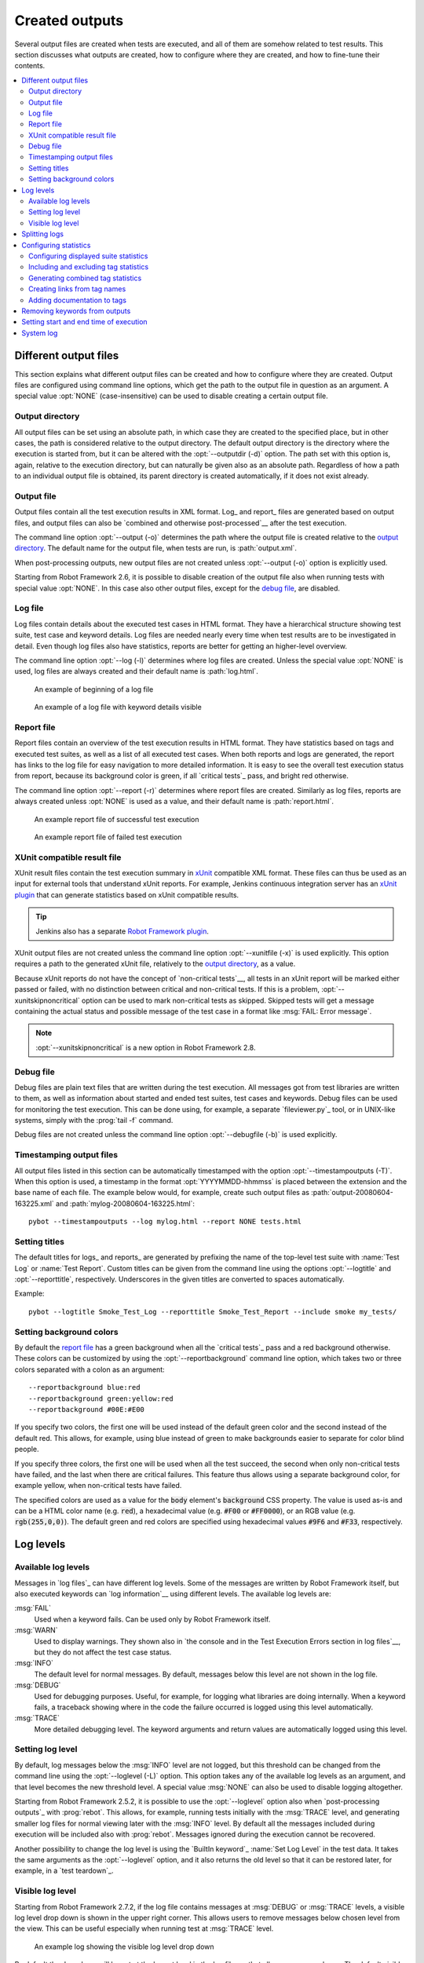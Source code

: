 Created outputs
---------------

Several output files are created when tests are executed, and all of
them are somehow related to test results. This section discusses what
outputs are created, how to configure where they are created, and how
to fine-tune their contents.

.. contents::
   :depth: 2
   :local:

Different output files
~~~~~~~~~~~~~~~~~~~~~~

This section explains what different output files can be created and
how to configure where they are created. Output files are configured
using command line options, which get the path to the output file in
question as an argument. A special value :opt:`NONE`
(case-insensitive) can be used to disable creating a certain output
file.

Output directory
''''''''''''''''

All output files can be set using an absolute path, in which case they
are created to the specified place, but in other cases, the path is
considered relative to the output directory. The default output
directory is the directory where the execution is started from, but it
can be altered with the :opt:`--outputdir (-d)` option. The path
set with this option is, again, relative to the execution directory,
but can naturally be given also as an absolute path. Regardless of how
a path to an individual output file is obtained, its parent directory
is created automatically, if it does not exist already.

Output file
'''''''''''

Output files contain all the test execution results in XML
format. Log_ and report_ files are generated based on
output files, and output files can also be `combined and otherwise
post-processed`__ after the test execution.

The command line option :opt:`--output (-o)` determines the path where
the output file is created relative to the `output directory`_. The default
name for the output file, when tests are run, is :path:`output.xml`.

When post-processing outputs, new output files are not created unless
:opt:`--output (-o)` option is explicitly used.

Starting from Robot Framework 2.6, it is possible to disable creation of
the output file also when running tests with special value :opt:`NONE`. In this
case also other output files, except for the `debug file`_, are disabled.

__ `Post-processing outputs`_

Log file
''''''''

Log files contain details about the executed test cases in HTML
format. They have a hierarchical structure showing test suite, test
case and keyword details. Log files are needed nearly every time when
test results are to be investigated in detail. Even though log files
also have statistics, reports are better for
getting an higher-level overview.

The command line option :opt:`--log (-l)` determines where log
files are created. Unless the special value :opt:`NONE` is used,
log files are always created and their default name is
:path:`log.html`.

.. figure:: src/ExecutingTestCases/log_passed.png
   :target: src/ExecutingTestCases/log_passed.html
   :width: 500

   An example of beginning of a log file

.. figure:: src/ExecutingTestCases/log_failed.png
   :target: src/ExecutingTestCases/log_failed.html
   :width: 500

   An example of a log file with keyword details visible

Report file
'''''''''''

Report files contain an overview of the test execution results in HTML
format. They have statistics based on tags and executed test suites,
as well as a list of all executed test cases. When both reports and
logs are generated, the report has links to the log file for easy
navigation to more detailed information.  It is easy to see the
overall test execution status from report, because its background
color is green, if all `critical tests`_ pass, and bright red
otherwise.

The command line option :opt:`--report (-r)` determines where
report files are created. Similarly as log files, reports are always
created unless :opt:`NONE` is used as a value, and their default
name is :path:`report.html`.

.. figure:: src/ExecutingTestCases/report_passed.png
   :target: src/ExecutingTestCases/report_passed.html
   :width: 500

   An example report file of successful test execution

.. figure:: src/ExecutingTestCases/report_failed.png
   :target: src/ExecutingTestCases/report_failed.html
   :width: 500

   An example report file of failed test execution

XUnit compatible result file
''''''''''''''''''''''''''''

XUnit result files contain the test execution summary in xUnit__ compatible
XML format. These files can thus be used as an input for external tools that
understand xUnit reports. For example, Jenkins continuous integration server
has an `xUnit plugin`__ that can generate statistics based on xUnit compatible
results.

.. tip:: Jenkins also has a separate `Robot Framework plugin`__.

XUnit output files are not created unless the command line option
:opt:`--xunitfile (-x)` is used explicitly. This option requires a path to
the generated xUnit file, relatively to the `output directory`_, as a value.

Because xUnit reports do not have the concept of `non-critical tests`__,
all tests in an xUnit report will be marked either passed or failed, with no
distinction between critical and non-critical tests. If this is a problem,
:opt:`--xunitskipnoncritical` option can be used to mark non-critical tests
as skipped. Skipped tests will get a message containing the actual status and
possible message of the test case in a format like :msg:`FAIL: Error message`.

.. note:: :opt:`--xunitskipnoncritical` is a new option in Robot Framework 2.8.

__ http://en.wikipedia.org/wiki/XUnit
__ https://wiki.jenkins-ci.org/display/JENKINS/xUnit+Plugin
__ https://wiki.jenkins-ci.org/display/JENKINS/Robot+Framework+Plugin
__ `Setting criticality`_

Debug file
''''''''''

Debug files are plain text files that are written during the test
execution. All messages got from test libraries are written to them,
as well as information about started and ended test suites, test cases
and keywords. Debug files can be used for monitoring the test
execution. This can be done using, for example, a separate `fileviewer.py`_
tool, or in UNIX-like systems, simply with the :prog:`tail -f` command.

Debug files are not created unless the command line option
:opt:`--debugfile (-b)` is used explicitly.

Timestamping output files
'''''''''''''''''''''''''

All output files listed in this section can be automatically timestamped
with the option :opt:`--timestampoutputs (-T)`. When this option is used,
a timestamp in the format :opt:`YYYYMMDD-hhmmss` is placed between
the extension and the base name of each file. The example below would,
for example, create such output files as
:path:`output-20080604-163225.xml` and :path:`mylog-20080604-163225.html`::

   pybot --timestampoutputs --log mylog.html --report NONE tests.html

Setting titles
''''''''''''''

The default titles for logs_ and reports_ are generated by prefixing
the name of the top-level test suite with :name:`Test Log` or
:name:`Test Report`. Custom titles can be given from the command line
using the options :opt:`--logtitle` and :opt:`--reporttitle`,
respectively. Underscores in the given titles are converted to spaces
automatically.

Example::

   pybot --logtitle Smoke_Test_Log --reporttitle Smoke_Test_Report --include smoke my_tests/

Setting background colors
'''''''''''''''''''''''''

By default the `report file`_ has a green background when all the
`critical tests`_ pass and a red background otherwise.  These colors
can be customized by using the :opt:`--reportbackground` command line
option, which takes two or three colors separated with a colon as an
argument::

   --reportbackground blue:red
   --reportbackground green:yellow:red
   --reportbackground #00E:#E00

If you specify two colors, the first one will be used instead of the
default green color and the second instead of the default red. This
allows, for example, using blue instead of green to make backgrounds
easier to separate for color blind people.

If you specify three colors, the first one will be used when all the
test succeed, the second when only non-critical tests have failed, and
the last when there are critical failures. This feature thus allows
using a separate background color, for example yellow, when
non-critical tests have failed.

The specified colors are used as a value for the :code:`body`
element's :code:`background` CSS property. The value is used as-is and
can be a HTML color name (e.g. :code:`red`), a hexadecimal value
(e.g. :code:`#F00` or :code:`#FF0000`), or an RGB value
(e.g. :code:`rgb(255,0,0)`). The default green and red colors are
specified using hexadecimal values :code:`#9F6` and :code:`#F33`,
respectively.

Log levels
~~~~~~~~~~

Available log levels
''''''''''''''''''''

Messages in `log files`_ can have different log levels. Some of the
messages are written by Robot Framework itself, but also executed
keywords can `log information`__ using different levels. The available
log levels are:

:msg:`FAIL`
   Used when a keyword fails. Can be used only by Robot Framework itself.

:msg:`WARN`
   Used to display warnings. They shown also in `the console and in
   the Test Execution Errors section in log files`__, but they
   do not affect the test case status.

:msg:`INFO`
   The default level for normal messages. By default,
   messages below this level are not shown in the log file.

:msg:`DEBUG`
   Used for debugging purposes. Useful, for example, for
   logging what libraries are doing internally. When a keyword fails,
   a traceback showing where in the code the failure occurred is
   logged using this level automatically.

:msg:`TRACE`
   More detailed debugging level. The keyword arguments and return values
   are automatically logged using this level.

__ `Logging information`_
__ `Errors and warnings during execution`_

Setting log level
'''''''''''''''''

By default, log messages below the :msg:`INFO` level are not logged, but this
threshold can be changed from the command line using the
:opt:`--loglevel (-L)` option. This option takes any of the
available log levels as an argument, and that level becomes the new
threshold level. A special value :msg:`NONE` can also be used to
disable logging altogether.

Starting from Robot Framework 2.5.2, it is possible to use the
:opt:`--loglevel` option also when `post-processing outputs`_ with
:prog:`rebot`. This allows, for example, running tests initially with
the :msg:`TRACE` level, and generating smaller log files for normal
viewing later with the :msg:`INFO` level. By default all the messages
included during execution will be included also with :prog:`rebot`.
Messages ignored during the execution cannot be recovered.

Another possibility to change the log level is using the `BuiltIn
keyword`_ :name:`Set Log Level` in the test data. It takes the same
arguments as the :opt:`--loglevel` option, and it also returns the
old level so that it can be restored later, for example, in a `test
teardown`_.

Visible log level
'''''''''''''''''

Starting from Robot Framework 2.7.2, if the log file contains messages at
:msg:`DEBUG` or :msg:`TRACE` levels, a visible log level drop down is shown
in the upper right corner. This allows users to remove messages below chosen
level from the view. This can be useful especially when running test at
:msg:`TRACE` level.

.. figure:: src/ExecutingTestCases/visible_log_level.png
   :target: src/ExecutingTestCases/visible_log_level.html
   :width: 500

   An example log showing the visible log level drop down

By default the drop down will be set at the lowest level in the log file, so
that all messages are shown. The default visible log level can be changed using
:opt:`--loglevel` option by giving the default after the normal log level
separated by a colon::

   --loglevel DEBUG:INFO

In the above example, tests are run using level :msg:`DEBUG`, but
the default visible level in the log file is :msg:`INFO`.

Splitting logs
~~~~~~~~~~~~~~

Normally the log file is just a single HTML file. When the amount of he test
cases increases, the size of the file can grow so large that opening it into
a browser is inconvenient or even impossible. Starting from Robot Framework
2.6, it is possible to use the :opt:`--splitlog` option to split parts of
the log into external files that are loaded transparently into the browser
when needed.

The main benefit of splitting logs is that individual log parts are so small
that opening and browsing the log file is possible even if the amount
of the test data is very large. A small drawback is that the overall size taken
by the log file increases.

Technically the test data related to each test case is saved into
a JavaScript file in the same folder as the main log file. These files have
names such as :path:`log-42.js` where :path:`log` is the base name of the
main log file and :path:`42` is an incremented index.

.. note:: When copying the log files, you need to copy also all the
          :path:`log-*.js` files or some information will be missing.

Configuring statistics
~~~~~~~~~~~~~~~~~~~~~~

There are several command line options that can be used to configure
and adjust the contents of the :name:`Statistics by Tag`, :name:`Statistics
by Suite` and :name:`Test Details by Tag` tables in different output
files. All these options work both when executing test cases and when
post-processing outputs.

Configuring displayed suite statistics
''''''''''''''''''''''''''''''''''''''

When a deeper suite structure is executed, showing all the test suite
levels in the :name:`Statistics by Suite` table may make the table
somewhat difficult to read. Bt default all suites are shown, but you can
control this with the command line option :opt:`--suitestatlevel` which
takes the level of suites to show as an argument::

    --suitestatlevel 3

Including and excluding tag statistics
''''''''''''''''''''''''''''''''''''''

When many tags are used, the :name:`Statistics by Tag` table can become
quite congested. If this happens, the command line options
:opt:`--tagstatinclude` and :opt:`--tagstatexclude` can be
used to select which tags to display, similarly as
:opt:`--include` and :opt:`--exclude` are used to `select test
cases`__::

   --tagstatinclude some-tag --tagstatinclude another-tag
   --tagstatexclude owner-*
   --tagstatinclude prefix-* --tagstatexclude prefix-13

__ `By tag names`_

Generating combined tag statistics
''''''''''''''''''''''''''''''''''

The command line option :opt:`--tagstatcombine` can be used to
generate aggregate tags that combine statistics from multiple
tags. There are three somewhat different ways for giving arguments for
this option:

One tag as a `simple pattern`_
   All tags matching the given pattern are combined together.

Two or more tags separated by :code:`AND` or :code:`&`
   The combined statistics contain tests that have all the listed tags.
   Tags can be given as simple patterns.

Two or more tags separated by :code:`NOT`
   The combined statistics contain tests that have the first tag but not
   any of the others. Also in this case tags may be patterns.

The following examples illustrate these usages, and the figure below shows a snippet
of the resulting :name:`Statistics by Tag` table when the example test data is
executed with these options::

    --tagstatcombine owner-*
    --tagstatcombine smokeANDmytag
    --tagstatcombine smokeNOTowner-janne*

.. figure:: src/ExecutingTestCases/tagstatcombine.png
   :width: 550

   Examples of combined tag statistics

As the above example shows, the name of the added combined statistic
is, by default, generated from the given pattern. In certain
situations this name can look pretty cryptic and it is possible to
specify a more descriptive name. This name is given after the pattern
separating it with a colon (:code:`:`). Example below generates
combined tag so that the name shown in reports and logs is
:name:`Critical Tests`::

    --tagstatcombine *NOTnon-critical:Critical_Tests

Creating links from tag names
'''''''''''''''''''''''''''''

You can add external links to the :name:`Statistics by Tag` table by
using the command line option :opt:`--tagstatlink`. Arguments to this
option are given in the format :opt:`tag:link:name`, where :opt:`tag`
specifies the tags to assign the link to, :opt:`link` is the link to
be created, and :opt:`name` is the name to give to the link.

:opt:`tag` may be a single tag, but more commonly a `simple pattern`_
where :code:`*` matches anything and :code:`?` matches any single
character. When :opt:`tag` is a pattern, the matches to wildcards may
be used in :opt:`link` and :opt:`title` with the syntax :code:`%N`,
where "N" is the index of the match starting from 1.

The following examples illustrate the usage of this option, and the
figure below shows a snippet of the resulting :name:`Statistics by
Tag` table when example test data is executed with these options::

    --tagstatlink mytag:http://www.google.com:Google
    --tagstatlink jython-bug-*:http://bugs.jython.org/issue_%1:Jython-bugs
    --tagstatlink owner-*:mailto:%1@domain.com?subject=Acceptance_Tests:Send_Mail

.. figure:: src/ExecutingTestCases/tagstatlink.png
   :width: 550

   Examples of links from tag names

Adding documentation to tags
''''''''''''''''''''''''''''

Tags can be given a documentation with the command line option
:opt:`--tagdoc`, which takes an argument in the format
:opt:`tag:doc`. :opt:`tag` is the name of the tag to assign the
documentation to, and it can also be a `simple pattern`_ matching
multiple tags. :opt:`doc` is the assigned documentation. Underscores
in the documentation are automatically converted to spaces and it
can also contain `HTML formatting`_.

The given documentation is shown with matching tags in the :name:`Test
Details by Tag` table, and as a tool tip for these tags in the
:name:`Statistics by Tag` table. If one tag gets multiple documentations,
they are combined together and separated with an ampersand.

Examples::

    --tagdoc mytag:My_documentation
    --tagdoc regression:*See*_http://info.html
    --tagdoc owner-*:Original_author

Removing keywords from outputs
~~~~~~~~~~~~~~~~~~~~~~~~~~~~~~

Most of the content of `output files`_ comes from keywords and especially their
log messages. When creating higher level reports, log files are not necessarily
needed at all, and then keywords and their messages just take space
unnecessarily. Log files themselves can also grow overly large if they contain
`for loops`_ or other constructs that repeat certain keywords multiple times.

In these situations, the command line option :opt:`--removekeywords` can be
used to dispose of unnecessary keywords. It can be used both when executing
tests and with :prog:`rebot`, but in the former case keywords are not removed
from the output file. Keywords that contain warnings are not removed except
in :opt:`ALL` mode.

The option has the following modes of operation:

:opt:`ALL`
   Remove data from all keywords unconditionally.

:opt:`PASSED`
   Remove keyword data from test cases that have passed and do not
   contain warnings_. In most cases, log files created after this contain
   enough information to investigate possible failures.

:opt:`FOR`
   Remove passed iterations from `for loops`_. Starting from Robot Framework
   2.7.5, the last iteration is always kept.

:opt:`WUKS`
   Remove all but last failing keyword inside BuiltIn_ keyword
   :name:`Wait Until Keyword Succeeds`.

Examples::

   rebot --removekeywords all output.xml
   pybot --removekeywords passed --removekeywords for tests.txt


.. Note::
   The support for using :opt:`--removekeywords` when executing tests as well
   as :opt:`FOR` and :opt:`WUKS` modes were added in Robot Framework 2.7.

Setting start and end time of execution
~~~~~~~~~~~~~~~~~~~~~~~~~~~~~~~~~~~~~~~

When `combining outputs`_ using :prog:`rebot`, it is possible to set the start
and end time of the combined test suite using the options :opt:`--starttime`
and :opt:`--endtime`, respectively. This is convenient, because by default,
combined suites do not have these values. When both the start and end time are
given, the elapsed time is also calculated based on them. Otherwise the elapsed
time is got by adding the elapsed times of the child test suites together.

Starting from Robot Framework 2.5.6, it is also possible to use the above
mentioned options to set start and end times for a single suite when using
:prog:`rebot`.  Using these options with a single output always affects the
elapsed time of the suite.

Times must be given as timestamps in the format :code:`YYYY-MM-DD
hh:mm:ss.mil`, where all separators are optional and the parts from
milliseconds to hours can be omitted. For example, :code:`2008-06-11
17:59:20.495` is equivalent both to :code:`20080611-175920.495` and
:code:`20080611175920495`, and also mere :code:`20080611` would work.

Examples::

   rebot --starttime 20080611-17:59:20.495 output1.xml output2.xml
   rebot --starttime 20080611-175920 --endtime 20080611-180242 *.xml
   rebot --starttime 20110302-1317 --endtime 20110302-11418 myoutput.xml

System log
~~~~~~~~~~

Robot Framework has its own plain-text system log where it writes
information about

   - Processed and skipped test data files
   - Imported test libraries, resource files and variable files
   - Executed test suites and test cases
   - Created outputs

Normally users never need this information, but it can be
useful when investigating problems with test libraries or Robot Framework
itself. A system log is not created by default, but it can be enabled
by setting the environment variable :opt:`ROBOT_SYSLOG_FILE` so
that it contains a path to the selected file.

A system log has the same `log levels`_ as a normal log file, with the
exception that instead of :msg:`FAIL` it has the :msg:`ERROR`
level. The threshold level to use can be altered using the
:opt:`ROBOT_SYSLOG_LEVEL` environment variable like shown in the
example below.  Possible `unexpected errors and warnings`__ are
written into the system log in addition to the console and the normal
log file.

.. sourcecode:: bash

   #!/bin/bash

   export ROBOT_SYSLOG_FILE=/tmp/syslog.txt
   export ROBOT_SYSLOG_LEVEL=DEBUG

   pybot --name Syslog_example path/to/tests

__ `Errors and warnings during execution`_
